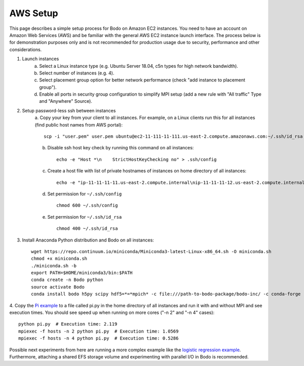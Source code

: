 .. _aws:

AWS Setup
=========


This page describes a simple setup process for Bodo on Amazon EC2 instances. You need to have an account on Amazon Web Services (AWS)
and be familiar with the general AWS EC2 instance launch interface. The process below is for demonstration purposes only and is not
recommended for production usage due to security, performance and other considerations.

1. Launch instances
    a. Select a Linux instance type (e.g. Ubuntu Server 18.04, c5n types for high network bandwidth).
    b. Select number of instances (e.g. 4).
    c. Select placement group option for better network performance (check "add instance to placement group").
    d. Enable all ports in security group configuration to simplify MPI setup (add a new rule with "All traffic" Type and "Anywhere" Source).


2. Setup password-less ssh between instances
    a. Copy your key from your client to all instances. For example, on a Linux clients run this for
    all instances (find public host names from AWS portal)::

        scp -i "user.pem" user.pem ubuntu@ec2-11-111-11-111.us-east-2.compute.amazonaws.com:~/.ssh/id_rsa

    b. Disable ssh host key check by running this command on all instances::

        echo -e "Host *\n    StrictHostKeyChecking no" > .ssh/config

    c. Create a host file with list of private hostnames of instances on home directory of all instances::

        echo -e "ip-11-11-11-11.us-east-2.compute.internal\nip-11-11-11-12.us-east-2.compute.internal\n" > hosts

    d. Set permission for ``~/.ssh/config`` ::

        chmod 600 ~/.ssh/config

    e. Set permission for ``~/.ssh/id_rsa`` ::

        chmod 400 ~/.ssh/id_rsa


3. Install Anaconda Python distribution and Bodo on all instances::

    wget https://repo.continuum.io/miniconda/Miniconda3-latest-Linux-x86_64.sh -O miniconda.sh
    chmod +x miniconda.sh
    ./miniconda.sh -b
    export PATH=$HOME/miniconda3/bin:$PATH
    conda create -n Bodo python
    source activate Bodo
    conda install bodo h5py scipy hdf5=*=*mpich* -c file:///path-to-bodo-package/bodo-inc/ -c conda-forge


4. Copy the `Pi example <https://github.com/Bodo-inc/Bodo-examples/blob/master/examples/pi.py>`_ to a file called pi.py in the home directory of
all instances and run it with and without MPI and see execution times.
You should see speed up when running on more cores ("-n 2" and "-n 4" cases)::

    python pi.py  # Execution time: 2.119
    mpiexec -f hosts -n 2 python pi.py  # Execution time: 1.0569
    mpiexec -f hosts -n 4 python pi.py  # Execution time: 0.5286


Possible next experiments from here are running a more complex example like the
`logistic regression example <https://github.com/Bodo-inc/Bodo-examples/blob/master/examples/logistic_regression.py>`_.
Furthermore, attaching a shared EFS storage volume and experimenting with parallel I/O in Bodo is recommended.
